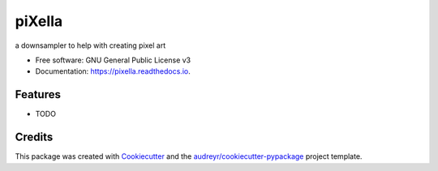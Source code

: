 ===============================
piXella
===============================


.. image:: https://img.shields.io/pypi/v/pixella.svg
        :target: https://pypi.python.org/pypi/pixella

.. image:: https://img.shields.io/travis/tetrismegistus/pixella.svg
        :target: https://travis-ci.org/tetrismegistus/pixella

.. image:: https://readthedocs.org/projects/pixella/badge/?version=latest
        :target: https://pixella.readthedocs.io/en/latest/?badge=latest
        :alt: Documentation Status

.. image:: https://pyup.io/repos/github/tetrismegistus/pixella/shield.svg
     :target: https://pyup.io/repos/github/tetrismegistus/pixella/
     :alt: Updates


a downsampler to help with creating pixel art


* Free software: GNU General Public License v3
* Documentation: https://pixella.readthedocs.io.


Features
--------

* TODO

Credits
---------

This package was created with Cookiecutter_ and the `audreyr/cookiecutter-pypackage`_ project template.

.. _Cookiecutter: https://github.com/audreyr/cookiecutter
.. _`audreyr/cookiecutter-pypackage`: https://github.com/audreyr/cookiecutter-pypackage

